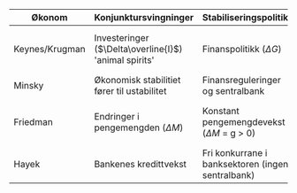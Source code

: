 #+OPTIONS: html-postamble:nil
#+OPTIONS: num:nil
#+OPTIONS: toc:nil
#+TITLE: 

| Økonom         | Konjunktursvingninger                                 | Stabiliseringspolitikk                            | Krisepolitikk                                                    |
|----------------+-------------------------------------------------------+---------------------------------------------------+------------------------------------------------------------------|
| Keynes/Krugman | Investeringer ($\Delta\overline{I}$) 'animal spirits' | Finanspolitikk ($\Delta G$)                       | Nullrente ($i=0$) og ekspansiv finanspolitikk ($\overline{G}>0$) |
| Minsky         | Økonomisk stabilitiet fører til ustabilitet           | Finansreguleringer og sentralbank                 | Bail-out (redningspakker)                                        |
| Friedman       | Endringer i pengemengden ($\Delta M$)                 | Konstant pengemengdevekst ($\Delta M$ = g > 0)    | Nullrente ($i=0$) og holde pengemengden stabil                   |
| Hayek          | Bankenes kredittvekst                                 | Fri konkurrane i banksektoren (ingen sentralbank) | Likvidering (bail-in)                                            |












